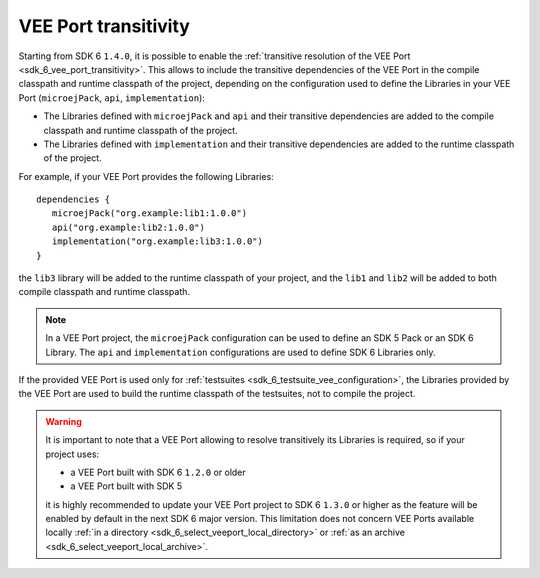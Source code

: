 .. _gradle_vee_transitivity_chapter:

VEE Port transitivity
=====================

Starting from SDK 6 ``1.4.0``, it is possible to enable the :ref:`transitive resolution of the VEE Port <sdk_6_vee_port_transitivity>`.
This allows to include the transitive dependencies of the VEE Port in the compile classpath and runtime classpath of the project,
depending on the configuration used to define the Libraries in your VEE Port (``microejPack``, ``api``, ``implementation``):

- The Libraries defined with ``microejPack`` and ``api`` and their transitive dependencies are added to the compile classpath and runtime classpath of the project.
- The Libraries defined with ``implementation`` and their transitive dependencies are added to the runtime classpath of the project.

For example, if your VEE Port provides the following Libraries::

   dependencies {
      microejPack("org.example:lib1:1.0.0")
      api("org.example:lib2:1.0.0")
      implementation("org.example:lib3:1.0.0")
   }

the ``lib3`` library will be added to the runtime classpath of your project, and the ``lib1`` and ``lib2`` will be added to both compile classpath and runtime classpath.

.. note::

   In a VEE Port project, the ``microejPack`` configuration can be used to define an SDK 5 Pack or an SDK 6 Library. 
   The ``api`` and ``implementation`` configurations are used to define SDK 6 Libraries only.

If the provided VEE Port is used only for :ref:`testsuites <sdk_6_testsuite_vee_configuration>`, the Libraries provided by the VEE Port are used 
to build the runtime classpath of the testsuites, not to compile the project.

.. warning::

   It is important to note that a VEE Port allowing to resolve transitively its Libraries is required, so if your project uses:

   - a VEE Port built with SDK 6 ``1.2.0`` or older
   - a VEE Port built with SDK 5

   it is highly recommended to update your VEE Port project to SDK 6 ``1.3.0`` or higher as the feature will be enabled by default in the next SDK 6 major version.
   This limitation does not concern VEE Ports available locally :ref:`in a directory <sdk_6_select_veeport_local_directory>` or 
   :ref:`as an archive <sdk_6_select_veeport_local_archive>`.

..
   | Copyright 2008-2025, MicroEJ Corp. Content in this space is free 
   for read and redistribute. Except if otherwise stated, modification 
   is subject to MicroEJ Corp prior approval.
   | MicroEJ is a trademark of MicroEJ Corp. All other trademarks and 
   copyrights are the property of their respective owners.

